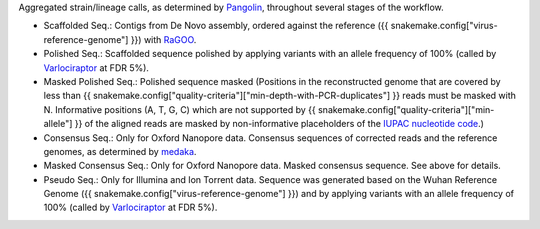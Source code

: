 Aggregated strain/lineage calls, as determined by `Pangolin <https://github.com/cov-lineages/pangolin>`_, throughout several stages of the workflow.

- Scaffolded Seq.: Contigs from De Novo assembly, ordered against the reference ({{ snakemake.config["virus-reference-genome"] }}) with `RaGOO <https://github.com/malonge/RaGOO>`_.
- Polished Seq.: Scaffolded sequence polished by applying variants with an allele frequency of 100% (called by `Varlociraptor <https://varlociraptor.github.io>`_ at FDR 5%).
- Masked Polished Seq.: Polished sequence masked (Positions in the reconstructed genome that are covered by less than {{ snakemake.config["quality-criteria"]["min-depth-with-PCR-duplicates"] }} reads must be masked with N. Informative positions (A, T, G, C) which are not supported by {{ snakemake.config["quality-criteria"]["min-allele"] }} of the aligned reads are masked by non-informative placeholders of the `IUPAC nucleotide code <https://www.bioinformatics.org/sms/iupac.html>`_.)
- Consensus Seq.: Only for Oxford Nanopore data. Consensus sequences of corrected reads and the reference genomes, as determined by `medaka <https://github.com/nanoporetech/medaka>`_.
- Masked Consensus Seq.: Only for Oxford Nanopore data. Masked consensus sequence. See above for details.
- Pseudo Seq.: Only for Illumina and Ion Torrent data. Sequence was generated based on the Wuhan Reference Genome ({{ snakemake.config["virus-reference-genome"] }}) and by applying variants with an allele frequency of 100% (called by `Varlociraptor <https://varlociraptor.github.io>`_ at FDR 5%).
